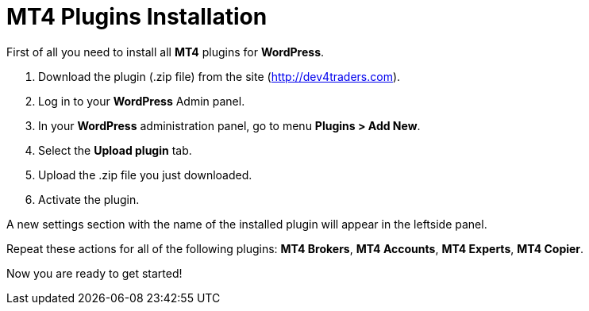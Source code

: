 = MT4 Plugins Installation

First of all you need to install all *MT4* plugins for *WordPress*.

1.	Download the plugin (.zip file) from the site (http://dev4traders.com).
2.	Log in to your *WordPress* Admin panel.
3.	In your *WordPress* administration panel, go to menu *Plugins > Add New*.
4.	Select the *Upload plugin* tab.
5.	Upload the .zip file you just downloaded.
6.	Activate the plugin.

A new settings section with the name of the installed plugin will appear in the leftside panel.

Repeat these actions for all of the following plugins: *MT4 Brokers*, *MT4 Accounts*, *MT4 Experts*, *MT4 Copier*.

Now you are ready to get started!
//add link to 'get started' page
